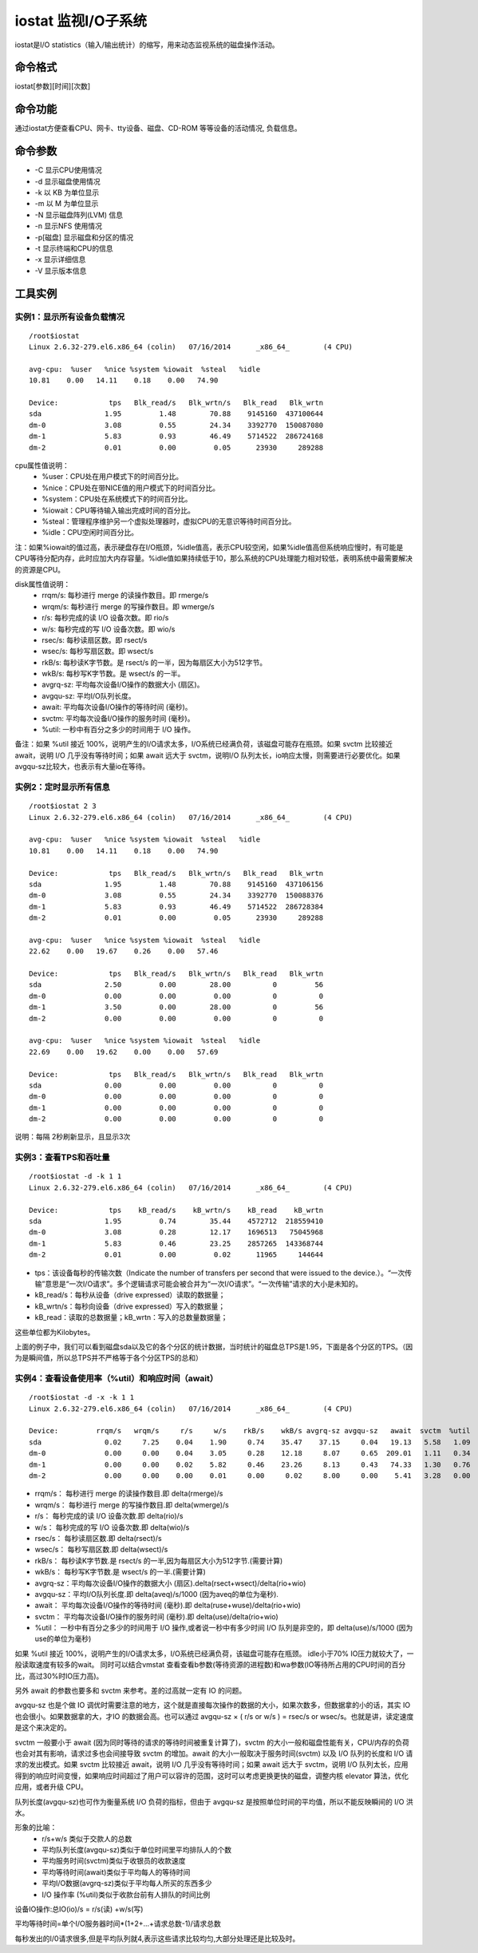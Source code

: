 .. _iostat:

iostat 监视I/O子系统
====================

iostat是I/O statistics（输入/输出统计）的缩写，用来动态监视系统的磁盘操作活动。


命令格式
----------------
iostat[参数][时间][次数]

命令功能
----------------
通过iostat方便查看CPU、网卡、tty设备、磁盘、CD-ROM 等等设备的活动情况,	负载信息。

命令参数
----------------
- -C 显示CPU使用情况
- -d 显示磁盘使用情况
- -k 以 KB 为单位显示
- -m 以 M 为单位显示
- -N 显示磁盘阵列(LVM) 信息
- -n 显示NFS 使用情况
- -p[磁盘] 显示磁盘和分区的情况
- -t 显示终端和CPU的信息
- -x 显示详细信息
- -V 显示版本信息


工具实例
----------------
实例1：显示所有设备负载情况
~~~~~~~~~~~~~~~~~~~~~~~~~~~~~~~
::

	/root$iostat
	Linux 2.6.32-279.el6.x86_64 (colin)   07/16/2014      _x86_64_        (4 CPU)
	
	avg-cpu:  %user   %nice %system %iowait  %steal   %idle
	10.81    0.00   14.11    0.18    0.00   74.90
	
	Device:            tps   Blk_read/s   Blk_wrtn/s   Blk_read   Blk_wrtn
	sda               1.95         1.48        70.88    9145160  437100644
	dm-0              3.08         0.55        24.34    3392770  150087080
	dm-1              5.83         0.93        46.49    5714522  286724168
	dm-2              0.01         0.00         0.05      23930     289288


cpu属性值说明：
    * %user：CPU处在用户模式下的时间百分比。
    * %nice：CPU处在带NICE值的用户模式下的时间百分比。
    * %system：CPU处在系统模式下的时间百分比。
    * %iowait：CPU等待输入输出完成时间的百分比。
    * %steal：管理程序维护另一个虚拟处理器时，虚拟CPU的无意识等待时间百分比。
    * %idle：CPU空闲时间百分比。

注：如果%iowait的值过高，表示硬盘存在I/O瓶颈，%idle值高，表示CPU较空闲，如果%idle值高但系统响应慢时，有可能是CPU等待分配内存，此时应加大内存容量。%idle值如果持续低于10，那么系统的CPU处理能力相对较低，表明系统中最需要解决的资源是CPU。

disk属性值说明：
    * rrqm/s:  每秒进行 merge 的读操作数目。即 rmerge/s
    * wrqm/s:  每秒进行 merge 的写操作数目。即 wmerge/s
    * r/s:  每秒完成的读 I/O 设备次数。即 rio/s
    * w/s:  每秒完成的写 I/O 设备次数。即 wio/s
    * rsec/s:  每秒读扇区数。即 rsect/s
    * wsec/s:  每秒写扇区数。即 wsect/s
    * rkB/s:  每秒读K字节数。是 rsect/s 的一半，因为每扇区大小为512字节。
    * wkB/s:  每秒写K字节数。是 wsect/s 的一半。
    * avgrq-sz:  平均每次设备I/O操作的数据大小 (扇区)。
    * avgqu-sz:  平均I/O队列长度。
    * await:  平均每次设备I/O操作的等待时间 (毫秒)。
    * svctm: 平均每次设备I/O操作的服务时间 (毫秒)。
    * %util:  一秒中有百分之多少的时间用于 I/O 操作。

备注：如果 %util 接近 100%，说明产生的I/O请求太多，I/O系统已经满负荷，该磁盘可能存在瓶颈。如果 svctm 比较接近 await，说明 I/O 几乎没有等待时间；如果 await 远大于 svctm，说明I/O 队列太长，io响应太慢，则需要进行必要优化。如果avgqu-sz比较大，也表示有大量io在等待。


实例2：定时显示所有信息
~~~~~~~~~~~~~~~~~~~~~~~~~~
::

	/root$iostat 2 3
	Linux 2.6.32-279.el6.x86_64 (colin)   07/16/2014      _x86_64_        (4 CPU)
	
	avg-cpu:  %user   %nice %system %iowait  %steal   %idle
	10.81    0.00   14.11    0.18    0.00   74.90
	
	Device:            tps   Blk_read/s   Blk_wrtn/s   Blk_read   Blk_wrtn
	sda               1.95         1.48        70.88    9145160  437106156
	dm-0              3.08         0.55        24.34    3392770  150088376
	dm-1              5.83         0.93        46.49    5714522  286728384
	dm-2              0.01         0.00         0.05      23930     289288
	
	avg-cpu:  %user   %nice %system %iowait  %steal   %idle
	22.62    0.00   19.67    0.26    0.00   57.46
	
	Device:            tps   Blk_read/s   Blk_wrtn/s   Blk_read   Blk_wrtn
	sda               2.50         0.00        28.00          0         56
	dm-0              0.00         0.00         0.00          0          0
	dm-1              3.50         0.00        28.00          0         56
	dm-2              0.00         0.00         0.00          0          0
	
	avg-cpu:  %user   %nice %system %iowait  %steal   %idle
	22.69    0.00   19.62    0.00    0.00   57.69
	
	Device:            tps   Blk_read/s   Blk_wrtn/s   Blk_read   Blk_wrtn
	sda               0.00         0.00         0.00          0          0
	dm-0              0.00         0.00         0.00          0          0
	dm-1              0.00         0.00         0.00          0          0
	dm-2              0.00         0.00         0.00          0          0
	

说明：每隔 2秒刷新显示，且显示3次

实例3：查看TPS和吞吐量
~~~~~~~~~~~~~~~~~~~~~~~~~~
::

	/root$iostat -d -k 1 1
	Linux 2.6.32-279.el6.x86_64 (colin)   07/16/2014      _x86_64_        (4 CPU)
	
	Device:            tps    kB_read/s    kB_wrtn/s    kB_read    kB_wrtn
	sda               1.95         0.74        35.44    4572712  218559410
	dm-0              3.08         0.28        12.17    1696513   75045968
	dm-1              5.83         0.46        23.25    2857265  143368744
	dm-2              0.01         0.00         0.02      11965     144644


- tps：该设备每秒的传输次数（Indicate the number of transfers per second that were issued to the device.）。“一次传输”意思是“一次I/O请求”。多个逻辑请求可能会被合并为“一次I/O请求”。“一次传输”请求的大小是未知的。
- kB_read/s：每秒从设备（drive expressed）读取的数据量；
- kB_wrtn/s：每秒向设备（drive expressed）写入的数据量；
- kB_read：读取的总数据量；kB_wrtn：写入的总数量数据量；

这些单位都为Kilobytes。

上面的例子中，我们可以看到磁盘sda以及它的各个分区的统计数据，当时统计的磁盘总TPS是1.95，下面是各个分区的TPS。（因为是瞬间值，所以总TPS并不严格等于各个分区TPS的总和）


实例4：查看设备使用率（%util）和响应时间（await）
~~~~~~~~~~~~~~~~~~~~~~~~~~~~~~~~~~~~~~~~~~~~~~~~~
::

	/root$iostat -d -x -k 1 1
	Linux 2.6.32-279.el6.x86_64 (colin)   07/16/2014      _x86_64_        (4 CPU)
	
	Device:         rrqm/s   wrqm/s     r/s     w/s    rkB/s    wkB/s avgrq-sz avgqu-sz   await  svctm  %util
	sda               0.02     7.25    0.04    1.90     0.74    35.47    37.15     0.04   19.13   5.58   1.09
	dm-0              0.00     0.00    0.04    3.05     0.28    12.18     8.07     0.65  209.01   1.11   0.34
	dm-1              0.00     0.00    0.02    5.82     0.46    23.26     8.13     0.43   74.33   1.30   0.76
	dm-2              0.00     0.00    0.00    0.01     0.00     0.02     8.00     0.00    5.41   3.28   0.00

- rrqm/s：  每秒进行 merge 的读操作数目.即 delta(rmerge)/s
- wrqm/s： 每秒进行 merge 的写操作数目.即 delta(wmerge)/s
- r/s：  每秒完成的读 I/O 设备次数.即 delta(rio)/s
- w/s：  每秒完成的写 I/O 设备次数.即 delta(wio)/s
- rsec/s：  每秒读扇区数.即 delta(rsect)/s
- wsec/s： 每秒写扇区数.即 delta(wsect)/s
- rkB/s：  每秒读K字节数.是 rsect/s 的一半,因为每扇区大小为512字节.(需要计算)
- wkB/s：  每秒写K字节数.是 wsect/s 的一半.(需要计算)
- avgrq-sz：平均每次设备I/O操作的数据大小 (扇区).delta(rsect+wsect)/delta(rio+wio)
- avgqu-sz：平均I/O队列长度.即 delta(aveq)/s/1000 (因为aveq的单位为毫秒).
- await：  平均每次设备I/O操作的等待时间 (毫秒).即 delta(ruse+wuse)/delta(rio+wio)
- svctm： 平均每次设备I/O操作的服务时间 (毫秒).即 delta(use)/delta(rio+wio)
- %util： 一秒中有百分之多少的时间用于 I/O 操作,或者说一秒中有多少时间 I/O 队列是非空的，即 delta(use)/s/1000 (因为use的单位为毫秒)

如果 %util 接近 100%，说明产生的I/O请求太多，I/O系统已经满负荷，该磁盘可能存在瓶颈。
idle小于70% IO压力就较大了，一般读取速度有较多的wait。
同时可以结合vmstat 查看查看b参数(等待资源的进程数)和wa参数(IO等待所占用的CPU时间的百分比，高过30%时IO压力高)。

另外 await 的参数也要多和 svctm 来参考。差的过高就一定有 IO 的问题。

avgqu-sz 也是个做 IO 调优时需要注意的地方，这个就是直接每次操作的数据的大小，如果次数多，但数据拿的小的话，其实 IO 也会很小。如果数据拿的大，才IO 的数据会高。也可以通过 avgqu-sz × ( r/s or w/s ) = rsec/s or wsec/s。也就是讲，读定速度是这个来决定的。

svctm 一般要小于 await (因为同时等待的请求的等待时间被重复计算了)，svctm 的大小一般和磁盘性能有关，CPU/内存的负荷也会对其有影响，请求过多也会间接导致 svctm 的增加。await 的大小一般取决于服务时间(svctm) 以及 I/O 队列的长度和 I/O 请求的发出模式。如果 svctm 比较接近 await，说明 I/O 几乎没有等待时间；如果 await 远大于 svctm，说明 I/O 队列太长，应用得到的响应时间变慢，如果响应时间超过了用户可以容许的范围，这时可以考虑更换更快的磁盘，调整内核 elevator 算法，优化应用，或者升级 CPU。

队列长度(avgqu-sz)也可作为衡量系统 I/O 负荷的指标，但由于 avgqu-sz 是按照单位时间的平均值，所以不能反映瞬间的 I/O 洪水。

形象的比喻：
    * r/s+w/s 类似于交款人的总数
    * 平均队列长度(avgqu-sz)类似于单位时间里平均排队人的个数
    * 平均服务时间(svctm)类似于收银员的收款速度
    * 平均等待时间(await)类似于平均每人的等待时间
    * 平均I/O数据(avgrq-sz)类似于平均每人所买的东西多少
    * I/O 操作率 (%util)类似于收款台前有人排队的时间比例

设备IO操作:总IO(io)/s = r/s(读) +w/s(写)

平均等待时间=单个I/O服务器时间*(1+2+...+请求总数-1)/请求总数

每秒发出的I/0请求很多,但是平均队列就4,表示这些请求比较均匀,大部分处理还是比较及时。
